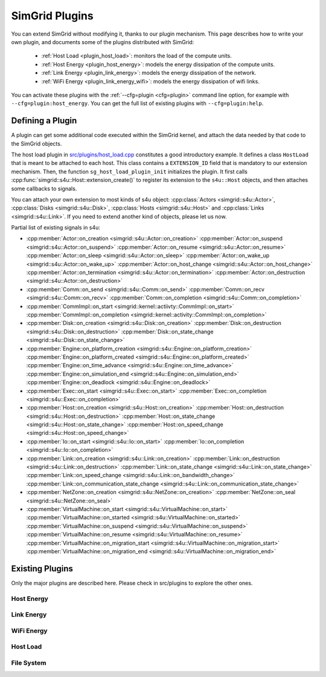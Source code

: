 .. _plugins:

SimGrid Plugins
###############

.. raw:: html

   <object id="TOC" data="graphical-toc.svg" type="image/svg+xml"></object>
   <script>
   window.onload=function() { // Wait for the SVG to be loaded before changing it
     var elem=document.querySelector("#TOC").contentDocument.getElementById("PluginsBox")
     elem.style="opacity:0.93999999;fill:#ff0000;fill-opacity:0.1;stroke:#000000;stroke-width:0.35277778;stroke-linecap:round;stroke-linejoin:round;stroke-miterlimit:4;stroke-dasharray:none;stroke-dashoffset:0;stroke-opacity:1";
   }
   </script>
   <br>
   <br>

You can extend SimGrid without modifying it, thanks to our plugin
mechanism. This page describes how to write your own plugin, and
documents some of the plugins distributed with SimGrid:

  - :ref:`Host Load <plugin_host_load>`: monitors the load of the compute units.
  - :ref:`Host Energy <plugin_host_energy>`: models the energy dissipation of the compute units.
  - :ref:`Link Energy <plugin_link_energy>`: models the energy dissipation of the network.
  - :ref:`WiFi Energy <plugin_link_energy_wifi>`: models the energy dissipation of wifi links.

You can activate these plugins with the :ref:`--cfg=plugin <cfg=plugin>` command
line option, for example with ``--cfg=plugin:host_energy``. You can get the full
list of existing plugins with ``--cfg=plugin:help``.

Defining a Plugin
*****************

A plugin can get some additional code executed within the SimGrid
kernel, and attach the data needed by that code to the SimGrid
objects.

The host load plugin in
`src/plugins/host_load.cpp <https://framagit.org/simgrid/simgrid/tree/master/src/plugins/host_load.cpp>`_
constitutes a good introductory example. It defines a class
``HostLoad`` that is meant to be attached to each host. This class
contains a ``EXTENSION_ID`` field that is mandatory to our extension
mechanism. Then, the function ``sg_host_load_plugin_init``
initializes the plugin. It first calls
:cpp:func:`simgrid::s4u::Host::extension_create()` to register its
extension to the ``s4u::Host`` objects, and then attaches some
callbacks to signals.

You can attach your own extension to most kinds of s4u object:
:cpp:class:`Actors <simgrid::s4u::Actor>`,
:cpp:class:`Disks <simgrid::s4u::Disk>`,
:cpp:class:`Hosts <simgrid::s4u::Host>` and
:cpp:class:`Links <simgrid::s4u::Link>`. If you need to extend another
kind of objects, please let us now.

.. cpp:class:: template<class R, class... P> simgrid::xbt::signal<R(P...)>

  A signal/slot mechanism, where you can attach callbacks to a given signal, and then fire the signal.

  The template parameter is the function signature of the signal (the return value currently ignored).

.. cpp:function::: template<class R, class... P, class U>  unsigned int simgrid::xbt::signal<R(P...)>::connect(U slot)

  Add a new callback to this signal.

.. cpp:function:: template<class R, class... P> simgrid::xbt::signal<R(P...)>::operator()(P... args)

  Fire that signal, invoking all callbacks.

Partial list of existing signals in s4u:

- :cpp:member:`Actor::on_creation <simgrid::s4u::Actor::on_creation>`
  :cpp:member:`Actor::on_suspend <simgrid::s4u::Actor::on_suspend>`
  :cpp:member:`Actor::on_resume <simgrid::s4u::Actor::on_resume>`
  :cpp:member:`Actor::on_sleep <simgrid::s4u::Actor::on_sleep>`
  :cpp:member:`Actor::on_wake_up <simgrid::s4u::Actor::on_wake_up>`
  :cpp:member:`Actor::on_host_change <simgrid::s4u::Actor::on_host_change>`
  :cpp:member:`Actor::on_termination <simgrid::s4u::Actor::on_termination>`
  :cpp:member:`Actor::on_destruction <simgrid::s4u::Actor::on_destruction>`
- :cpp:member:`Comm::on_send <simgrid::s4u::Comm::on_send>`
  :cpp:member:`Comm::on_recv <simgrid::s4u::Comm::on_recv>`
  :cpp:member:`Comm::on_completion <simgrid::s4u::Comm::on_completion>`
- :cpp:member:`CommImpl::on_start <simgrid::kernel::actiivty::CommImpl::on_start>`
  :cpp:member:`CommImpl::on_completion <simgrid::kernel::activity::CommImpl::on_completion>`
- :cpp:member:`Disk::on_creation <simgrid::s4u::Disk::on_creation>`
  :cpp:member:`Disk::on_destruction <simgrid::s4u::Disk::on_destruction>`
  :cpp:member:`Disk::on_state_change <simgrid::s4u::Disk::on_state_change>`
- :cpp:member:`Engine::on_platform_creation <simgrid::s4u::Engine::on_platform_creation>`
  :cpp:member:`Engine::on_platform_created <simgrid::s4u::Engine::on_platform_created>`
  :cpp:member:`Engine::on_time_advance <simgrid::s4u::Engine::on_time_advance>`
  :cpp:member:`Engine::on_simulation_end <simgrid::s4u::Engine::on_simulation_end>`
  :cpp:member:`Engine::on_deadlock <simgrid::s4u::Engine::on_deadlock>`
- :cpp:member:`Exec::on_start <simgrid::s4u::Exec::on_start>`
  :cpp:member:`Exec::on_completion <simgrid::s4u::Exec::on_completion>`
- :cpp:member:`Host::on_creation <simgrid::s4u::Host::on_creation>`
  :cpp:member:`Host::on_destruction <simgrid::s4u::Host::on_destruction>`
  :cpp:member:`Host::on_state_change <simgrid::s4u::Host::on_state_change>`
  :cpp:member:`Host::on_speed_change <simgrid::s4u::Host::on_speed_change>`
- :cpp:member:`Io::on_start <simgrid::s4u::Io::on_start>`
  :cpp:member:`Io::on_completion <simgrid::s4u::Io::on_completion>`
- :cpp:member:`Link::on_creation <simgrid::s4u::Link::on_creation>`
  :cpp:member:`Link::on_destruction <simgrid::s4u::Link::on_destruction>`
  :cpp:member:`Link::on_state_change <simgrid::s4u::Link::on_state_change>`
  :cpp:member:`Link::on_speed_change <simgrid::s4u::Link::on_bandwidth_change>`
  :cpp:member:`Link::on_communication_state_change <simgrid::s4u::Link::on_communication_state_change>`
- :cpp:member:`NetZone::on_creation <simgrid::s4u::NetZone::on_creation>`
  :cpp:member:`NetZone::on_seal <simgrid::s4u::NetZone::on_seal>`
- :cpp:member:`VirtualMachine::on_start <simgrid::s4u::VirtualMachine::on_start>`
  :cpp:member:`VirtualMachine::on_started <simgrid::s4u::VirtualMachine::on_started>`
  :cpp:member:`VirtualMachine::on_suspend <simgrid::s4u::VirtualMachine::on_suspend>`
  :cpp:member:`VirtualMachine::on_resume <simgrid::s4u::VirtualMachine::on_resume>`
  :cpp:member:`VirtualMachine::on_migration_start <simgrid::s4u::VirtualMachine::on_migration_start>`
  :cpp:member:`VirtualMachine::on_migration_end <simgrid::s4u::VirtualMachine::on_migration_end>`

Existing Plugins
****************

Only the major plugins are described here. Please check in src/plugins
to explore the other ones.

.. _plugin_host_energy:

Host Energy
===========

.. doxygengroup:: plugin_host_energy



.. _plugin_link_energy:

Link Energy
===========

.. doxygengroup:: plugin_link_energy

.. _plugin_link_energy_wifi:

WiFi Energy
===========

.. doxygengroup:: plugin_link_energy_wifi



.. _plugin_host_load:

Host Load
=========

.. doxygengroup:: plugin_host_load



.. _plugin_filesystem:

File System
===========

.. doxygengroup:: plugin_filesystem


..  LocalWords:  SimGrid
